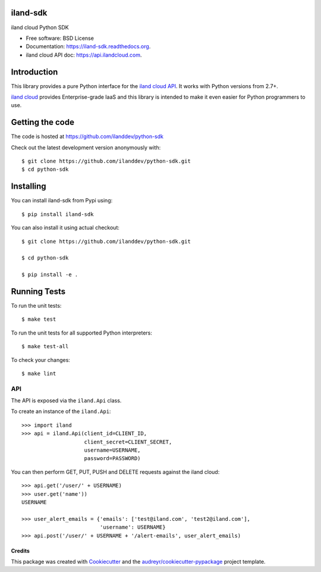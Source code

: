 ===============================
iland-sdk
===============================

.. image:: https://img.shields.io/pypi/v/iland-sdk.svg
        :target: https://pypi.python.org/pypi/iland-sdk

.. image:: https://travis-ci.org/ilanddev/python-sdk.svg?branch=master
        :target: https://travis-ci.org/ilanddev/python-sdk

.. image:: https://readthedocs.org/projects/iland-sdk/badge/?version=latest
        :target: https://readthedocs.org/projects/iland-sdk/?badge=latest
        :alt: Documentation Status


iland cloud Python SDK

* Free software: BSD License
* Documentation: https://iland-sdk.readthedocs.org.
* iland cloud API doc: https://api.ilandcloud.com.

============
Introduction
============

This library provides a pure Python interface for the `iland cloud API
<https://www.iland.com/>`_. It works with Python versions from 2.7+.

`iland cloud <http://www.iland.com>`_ provides Enterprise-grade IaaS and this
library is intended to make it even easier for Python programmers to use.

================
Getting the code
================

The code is hosted at https://github.com/ilanddev/python-sdk

Check out the latest development version anonymously with::

    $ git clone https://github.com/ilanddev/python-sdk.git
    $ cd python-sdk

==========
Installing
==========

You can install iland-sdk from Pypi using::

    $ pip install iland-sdk

You can also install it using actual checkout::

    $ git clone https://github.com/ilanddev/python-sdk.git

    $ cd python-sdk

    $ pip install -e .

=============
Running Tests
=============

To run the unit tests::

	$ make test

To run the unit tests for all supported Python interpreters::

    $ make test-all

To check your changes::

    $ make lint

---
API
---

The API is exposed via the ``iland.Api`` class.

To create an instance of the ``iland.Api``::

    >>> import iland
    >>> api = iland.Api(client_id=CLIENT_ID,
                        client_secret=CLIENT_SECRET,
                        username=USERNAME,
                        password=PASSWORD)

You can then perform GET, PUT, PUSH and DELETE requests against the iland
cloud::

    >>> api.get('/user/' + USERNAME)
    >>> user.get('name'))
    USERNAME

    >>> user_alert_emails = {'emails': ['test@iland.com', 'test2@iland.com'],
                             'username': USERNAME}
    >>> api.post('/user/' + USERNAME + '/alert-emails', user_alert_emails)


Credits
---------

This package was created with Cookiecutter_ and the `audreyr/cookiecutter-pypackage`_ project template.

.. _Cookiecutter: https://github.com/audreyr/cookiecutter
.. _`audreyr/cookiecutter-pypackage`: https://github.com/audreyr/cookiecutter-pypackage
